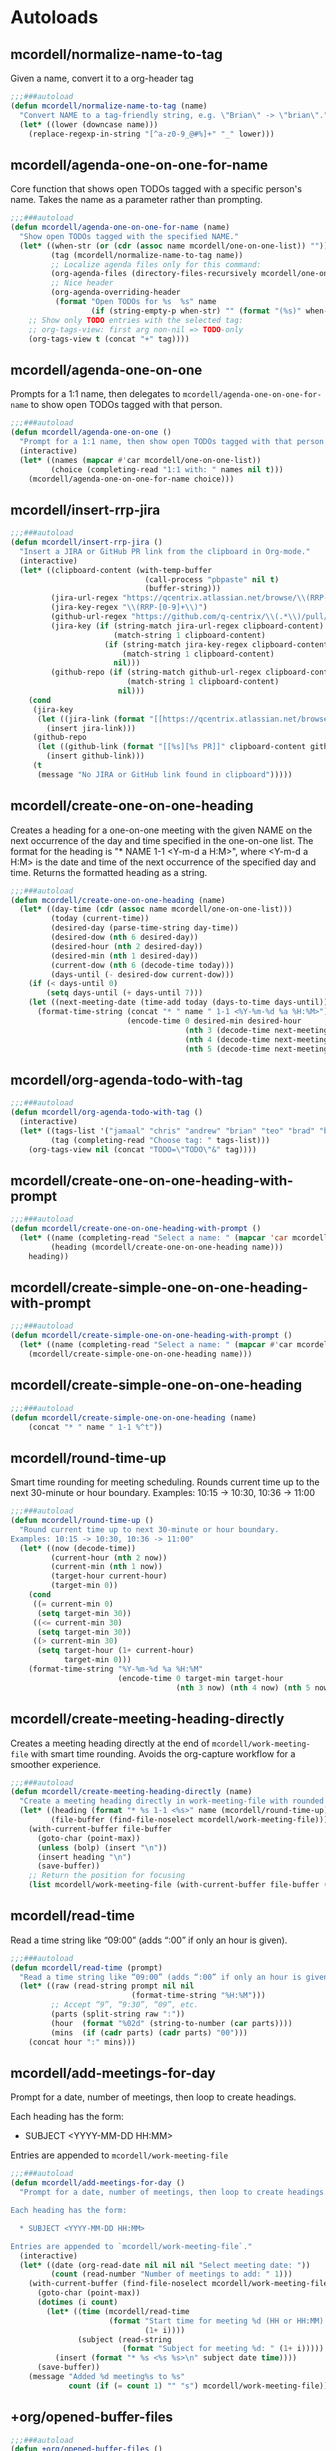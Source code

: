 * Autoloads
** mcordell/normalize-name-to-tag
Given a name, convert it to a org-header tag
#+begin_src emacs-lisp :tangle autoload/my-org.el
;;;###autoload
(defun mcordell/normalize-name-to-tag (name)
  "Convert NAME to a tag-friendly string, e.g. \"Brian\" -> \"brian\"."
  (let* ((lower (downcase name)))
    (replace-regexp-in-string "[^a-z0-9_@#%]+" "_" lower)))
#+end_src

** mcordell/agenda-one-on-one-for-name
Core function that shows open TODOs tagged with a specific person's name. Takes the name as a parameter rather than prompting.
#+begin_src emacs-lisp :tangle autoload/my-org.el
;;;###autoload
(defun mcordell/agenda-one-on-one-for-name (name)
  "Show open TODOs tagged with the specified NAME."
  (let* ((when-str (or (cdr (assoc name mcordell/one-on-one-list)) ""))  ; optional, for header
         (tag (mcordell/normalize-name-to-tag name))
         ;; Localize agenda files only for this command:
         (org-agenda-files (directory-files-recursively mcordell/one-on-one-files-dir "\\.org\\'"))
         ;; Nice header
         (org-agenda-overriding-header
          (format "Open TODOs for %s  %s" name
                  (if (string-empty-p when-str) "" (format "(%s)" when-str)))))
    ;; Show only TODO entries with the selected tag:
    ;; org-tags-view: first arg non-nil => TODO-only
    (org-tags-view t (concat "+" tag))))
#+end_src
** mcordell/agenda-one-on-one
Prompts for a 1:1 name, then delegates to =mcordell/agenda-one-on-one-for-name= to show open TODOs tagged with that person.
#+begin_src emacs-lisp :tangle autoload/my-org.el
;;;###autoload
(defun mcordell/agenda-one-on-one ()
  "Prompt for a 1:1 name, then show open TODOs tagged with that person."
  (interactive)
  (let* ((names (mapcar #'car mcordell/one-on-one-list))
         (choice (completing-read "1:1 with: " names nil t)))
    (mcordell/agenda-one-on-one-for-name choice)))
#+end_src
** mcordell/insert-rrp-jira
#+begin_src emacs-lisp :tangle autoload/my-org.el
;;;###autoload
(defun mcordell/insert-rrp-jira ()
  "Insert a JIRA or GitHub PR link from the clipboard in Org-mode."
  (interactive)
  (let* ((clipboard-content (with-temp-buffer
                              (call-process "pbpaste" nil t)
                              (buffer-string)))
         (jira-url-regex "https://qcentrix.atlassian.net/browse/\\(RRP-[0-9]+\\)")
         (jira-key-regex "\\(RRP-[0-9]+\\)")
         (github-url-regex "https://github.com/q-centrix/\\(.*\\)/pull/[0-9]+")
         (jira-key (if (string-match jira-url-regex clipboard-content)
                       (match-string 1 clipboard-content)
                     (if (string-match jira-key-regex clipboard-content)
                         (match-string 1 clipboard-content)
                       nil)))
         (github-repo (if (string-match github-url-regex clipboard-content)
                          (match-string 1 clipboard-content)
                        nil)))
    (cond
     (jira-key
      (let ((jira-link (format "[[https://qcentrix.atlassian.net/browse/%s][%s]]" jira-key jira-key)))
        (insert jira-link)))
     (github-repo
      (let ((github-link (format "[[%s][%s PR]]" clipboard-content github-repo)))
        (insert github-link)))
     (t
      (message "No JIRA or GitHub link found in clipboard")))))
#+end_src
** mcordell/create-one-on-one-heading
Creates a heading for a one-on-one meeting with the given NAME on the next occurrence of the day and time specified in the one-on-one list.
The format for the heading is "* NAME 1-1 <Y-m-d a H:M>", where <Y-m-d a H:M> is the date and time of the next occurrence of the specified day and time.
Returns the formatted heading as a string.
#+begin_src emacs-lisp :tangle autoload/my-org.el
;;;###autoload
(defun mcordell/create-one-on-one-heading (name)
  (let* ((day-time (cdr (assoc name mcordell/one-on-one-list)))
         (today (current-time))
         (desired-day (parse-time-string day-time))
         (desired-dow (nth 6 desired-day))
         (desired-hour (nth 2 desired-day))
         (desired-min (nth 1 desired-day))
         (current-dow (nth 6 (decode-time today)))
         (days-until (- desired-dow current-dow)))
    (if (< days-until 0)
        (setq days-until (+ days-until 7)))
    (let ((next-meeting-date (time-add today (days-to-time days-until))))
      (format-time-string (concat "* " name " 1-1 <%Y-%m-%d %a %H:%M>")
                          (encode-time 0 desired-min desired-hour
                                       (nth 3 (decode-time next-meeting-date))
                                       (nth 4 (decode-time next-meeting-date))
                                       (nth 5 (decode-time next-meeting-date)))))))
#+end_src
** mcordell/org-agenda-todo-with-tag
#+begin_src emacs-lisp :tangle autoload/my-org.el
;;;###autoload
(defun mcordell/org-agenda-todo-with-tag ()
  (interactive)
  (let* ((tags-list '("jamaal" "chris" "andrew" "brian" "teo" "brad" "brad-b")) ; Define your list of tags here
         (tag (completing-read "Choose tag: " tags-list)))
    (org-tags-view nil (concat "TODO=\"TODO\"&" tag))))
#+end_src
** mcordell/create-one-on-one-heading-with-prompt
#+begin_src emacs-lisp :tangle autoload/my-org.el
;;;###autoload
(defun mcordell/create-one-on-one-heading-with-prompt ()
  (let* ((name (completing-read "Select a name: " (mapcar 'car mcordell/one-on-one-list)))
         (heading (mcordell/create-one-on-one-heading name)))
    heading))
#+end_src
** mcordell/create-simple-one-on-one-heading-with-prompt
#+begin_src emacs-lisp :tangle autoload/my-org.el
;;;###autoload
(defun mcordell/create-simple-one-on-one-heading-with-prompt ()
  (let* ((name (completing-read "Select a name: " (mapcar #'car mcordell/one-on-one-list))))
    (mcordell/create-simple-one-on-one-heading name)))
#+end_src
** mcordell/create-simple-one-on-one-heading
#+begin_src emacs-lisp :tangle autoload/my-org.el
;;;###autoload
(defun mcordell/create-simple-one-on-one-heading (name)
    (concat "* " name " 1-1 %^t"))
#+end_src
** mcordell/round-time-up
Smart time rounding for meeting scheduling. Rounds current time up to the next 30-minute or hour boundary.
Examples: 10:15 -> 10:30, 10:36 -> 11:00
#+begin_src emacs-lisp :tangle autoload/my-org.el
;;;###autoload
(defun mcordell/round-time-up ()
  "Round current time up to next 30-minute or hour boundary.
Examples: 10:15 -> 10:30, 10:36 -> 11:00"
  (let* ((now (decode-time))
         (current-hour (nth 2 now))
         (current-min (nth 1 now))
         (target-hour current-hour)
         (target-min 0))
    (cond
     ((= current-min 0) 
      (setq target-min 30))
     ((<= current-min 30) 
      (setq target-min 30))
     ((> current-min 30) 
      (setq target-hour (1+ current-hour)
            target-min 0)))
    (format-time-string "%Y-%m-%d %a %H:%M" 
                        (encode-time 0 target-min target-hour
                                     (nth 3 now) (nth 4 now) (nth 5 now)))))
#+end_src
** mcordell/create-meeting-heading-directly
Creates a meeting heading directly at the end of =mcordell/work-meeting-file= with smart time rounding. 
Avoids the org-capture workflow for a smoother experience.
#+begin_src emacs-lisp :tangle autoload/my-org.el
;;;###autoload
(defun mcordell/create-meeting-heading-directly (name)
  "Create a meeting heading directly in work-meeting-file with rounded time."
  (let* ((heading (format "* %s 1-1 <%s>" name (mcordell/round-time-up)))
         (file-buffer (find-file-noselect mcordell/work-meeting-file)))
    (with-current-buffer file-buffer
      (goto-char (point-max))
      (unless (bolp) (insert "\n"))
      (insert heading "\n")
      (save-buffer))
    ;; Return the position for focusing
    (list mcordell/work-meeting-file (with-current-buffer file-buffer (point)))))
#+end_src
** mcordell/read-time
Read a time string like “09:00” (adds “:00” if only an hour is given).
#+begin_src emacs-lisp :tangle autoload/my-org.el
;;;###autoload
(defun mcordell/read-time (prompt)
  "Read a time string like “09:00” (adds “:00” if only an hour is given)."
  (let* ((raw (read-string prompt nil nil
                           (format-time-string "%H:%M")))
         ;; Accept “9”, “9:30”, “09”, etc.
         (parts (split-string raw ":"))
         (hour  (format "%02d" (string-to-number (car parts))))
         (mins  (if (cadr parts) (cadr parts) "00")))
    (concat hour ":" mins)))
#+end_src
** mcordell/add-meetings-for-day
Prompt for a date, number of meetings, then loop to create headings.

Each heading has the form:

  * SUBJECT <YYYY-MM-DD HH:MM>

Entries are appended to =mcordell/work-meeting-file=
#+begin_src emacs-lisp :tangle autoload/my-org.el
;;;###autoload
(defun mcordell/add-meetings-for-day ()
  "Prompt for a date, number of meetings, then loop to create headings.

Each heading has the form:

  * SUBJECT <YYYY-MM-DD HH:MM>

Entries are appended to `mcordell/work-meeting-file`."
  (interactive)
  (let* ((date (org-read-date nil nil nil "Select meeting date: "))
         (count (read-number "Number of meetings to add: " 1)))
    (with-current-buffer (find-file-noselect mcordell/work-meeting-file)
      (goto-char (point-max))
      (dotimes (i count)
        (let* ((time (mcordell/read-time
                      (format "Start time for meeting %d (HH or HH:MM): "
                              (1+ i))))
               (subject (read-string
                         (format "Subject for meeting %d: " (1+ i)))))
          (insert (format "* %s <%s %s>\n" subject date time))))
      (save-buffer))
    (message "Added %d meeting%s to %s"
             count (if (= count 1) "" "s") mcordell/work-meeting-file)))
#+end_src
** +org/opened-buffer-files
#+begin_src emacs-lisp :tangle autoload/my-org.el
;;;###autoload
(defun +org/opened-buffer-files ()
  "Return the list of files currently opened in emacs"
  (delete-dups
   (append
    (delq nil (mapcar (lambda (x)
                        (if (and (buffer-file-name x)
                                 (string-match "\\.org$" (buffer-file-name x)))
                            (buffer-file-name x)))
                      (buffer-list)))
    (directory-files-recursively "~/org/qcentrix/people/" "\\.org$" nil)
    ))
  )
#+end_src
** +org/org-pass-link-to-system
#+begin_src emacs-lisp :tangle autoload/my-org.el
;;;###autoload
(defun +org/org-pass-link-to-system  ()
  "Return the list of files currently opened in emacs"
  (delete-dups
   (append
    (delq nil (mapcar (lambda (x)
                        (if (and (buffer-file-name x)
                                 (string-match "\\.org$" (buffer-file-name x)))
                            (buffer-file-name x)))
                      (buffer-list)))
    (directory-files-recursively "~/org/qcentrix/people/" "\\.org$" nil)
    ))
  )
#+end_src
** mcordell/one-on-one-workflow
Complete workflow for one-on-one meetings. This function:
1. Prompts for a person's name using =mcordell/one-on-one-list=
2. Searches for an existing meeting scheduled for today with that person
3. If found, focuses on that subtree
4. If not found, creates a new meeting heading directly in =mcordell/work-meeting-file= with smart time rounding (no disruptive org-capture)
5. After the meeting is set up, creates a vertical split with the agenda/tag view using =mcordell/agenda-one-on-one-for-name= (no double prompting)

#+begin_src emacs-lisp :tangle autoload/my-org.el
;;;###autoload
(defun mcordell/one-on-one-workflow ()
  "Start a one-on-one workflow: select person, find or create meeting, show agenda."
  (interactive)
  (let* ((names (mapcar #'car mcordell/one-on-one-list))
         (chosen-name (completing-read "1:1 with: " names nil t))
         (today-date (format-time-string "%Y-%m-%d"))
         (meeting-heading-pattern (format "^\\* %s 1-1 <%s" chosen-name today-date))
         (org-files (directory-files-recursively mcordell/one-on-one-files-dir "\\.org\\'"))
         (found-meeting nil))
    
    ;; Search for existing meeting today
    (catch 'meeting-found
      (dolist (file org-files)
        (with-current-buffer (find-file-noselect file)
          (save-excursion
            (goto-char (point-min))
            (when (re-search-forward meeting-heading-pattern nil t)
              (setq found-meeting (list file (point)))
              (throw 'meeting-found t))))))
    
    (if found-meeting
        ;; Found existing meeting - focus on it
        (progn
          (find-file (car found-meeting))
          (goto-char (cadr found-meeting))
          (org-show-subtree)
          (message "Found existing meeting for %s today" chosen-name))
      ;; No existing meeting - create new one directly
      (progn
        (let ((meeting-info (mcordell/create-meeting-heading-directly chosen-name)))
          (find-file (car meeting-info))
          (goto-char (cadr meeting-info))
          (org-show-subtree))
        (message "Created new meeting for %s" chosen-name)))
    
    ;; After meeting is set up, create vertical split with agenda view
    (split-window-right)
    (other-window 1)
    (mcordell/agenda-one-on-one-for-name chosen-name)))
#+end_src
* Config
** Vars
*** mcordell/work-org-directory
Define a directory for work org files
#+begin_src emacs-lisp :tangle config.el
(defvar mcordell/work-org-directory "~/org/qcentrix")
#+end_src
*** mcordell/one-on-one-list
#+begin_src emacs-lisp :tangle config.el
(defvar mcordell/one-on-one-list
  '(
    ("Andrew" . "Tuesday 13:00")
    ("Brad" . "Wednesday 9:00")
    ("Chris" . "Tuesday 12:30")
    ("Jamaal" . "Thursday 11:30")
    ("Mark" . "Wednesday 11:00")
    ("Matt" . "Friday 11:30")
    ("Pierce" . "Wednesday 12:30")
    ("Preeti" . "Friday 12:00")
    ("Teo" . "Tuesday 14:30")
    ))
#+end_src
*** mcordell/one-on-one-files-dir
#+begin_src emacs-lisp :tangle config.el
(defvar mcordell/one-on-one-files-dir "~/org/qcentrix/" "Directory whose .org files are searched for 1:1 items.")
#+end_src
*** mcordell/work-meeting-file
Org file where meeting headings are stored.
#+begin_src emacs-lisp :tangle config.el
(defvar mcordell/work-meeting-file "~/org/qcentrix/meetings.org" "Org file where meeting headings are stored.")
#+end_src

** Main Config
*** org configuration
**** Keywords
#+begin_src emacs-lisp :tangle config.el
(after! org
  (setq org-todo-keywords
        '((sequence
           "TODO(t)"             ; A task that needs doing & is ready to do
           "PROJ(p)"             ; A project, which usually contains other tasks
           "LOOP(r)"             ; A recurring task
           "QUEST(q)"            ; A question
           "STRT(s)"             ; A task that is in progress
           "WAIT(w@/!)"          ; Something external is holding up this task
           "HOLD(h)"             ; This task is paused/on hold because of me
           "IDEA(i)"             ; An unconfirmed and unapproved task or notion
           "DELG(l@/!)"
           "|"
           "DONE(d)"    ; Task successfully completed
           "KILL(k)")   ; Task was cancelled, aborted or is no longer applicable
          (sequence
           "[ ](T)"                     ; A task that needs doing
           "[-](S)"                     ; Task is in progress
           "[?](W)"                     ; Task is being held up or paused
           "|"
           "[X](D)")                    ; Task was completed
          (sequence
           "|"
           "OKAY(o)"
           "YES(y)"
           "NO(n)"))
        org-todo-keyword-faces
        '(("[-]" . +org-todo-active)
          ("STRT" . +org-todo-active)
          ("QUEST" . +org-todo-active)
          ("[?]" . +org-todo-onhold)
          ("WAIT" . +org-todo-onhold)
          ("DELG" . +org-todo-onhold)
          ("HOLD" . +org-todo-onhold)
          ("PROJ" . +org-todo-project)
          ("NO" . +org-todo-cancel)
          ("KILL" . +org-todo-cancel))
        org-default-priority 67))
#+end_src
**** Main
#+begin_src emacs-lisp :tangle config.el
(after! org
  (add-hook 'org-open-link-functions '+org/org-pass-link-to-system)
  (set-company-backend! 'org-mode '(company-capf))
  (setq org-refile-targets '((+org/opened-buffer-files :maxlevel . 9))
        org-refile-use-outline-path 'file
        org-outline-path-complete-in-steps nil
        org-refile-allow-creating-parent-nodes 'confirm
        )
  )
#+end_src
*** capture templates
#+begin_src emacs-lisp :tangle config.el
(after! org (setq-default org-capture-templates '(("s" "ruby snippet" entry (file "~/org/notes.org")
                                                   "* Snippet: %a
,#+BEGIN_SRC %^{sourcetype}
 %c
,#+END_SRC")

                                                  ("t" "Task" entry (file "~/org/todos.org")
                                                   "* TODO %?
 %i
 %a")
                                                  ("n" "note" entry (file "~/org/notes.org")
                                                   "* %? :NOTE:

%U
%a
")                                                 ("i" "idea" entry (file "~/org/inbox.org")
                                                   "* %?

%U
%a
")
                                                  ("r" "review" entry (file+headline
                                                                       "~/org/qcentrix/qcentrix.org"
                                                                       "Reviews")
                                                   "** TODO [[%c][%^{description}]] :%^{repo|reg-api|reg-imp|reg-web}:")

                                                  ("o" "One on One" entry
                                                   (file "~/org/qcentrix/big_board.org")
                                                   "%(mcordell/create-one-on-one-heading-with-prompt)
%?"
                                                   :empty-lines 1
                                                   :unnarrowed t
                                                   :jump-to-captured t
                                                   )
                                                  ("g" "simple o3" entry (file mcordell/work-meeting-file)
                                                   "%(mcordell/create-simple-one-on-one-heading-with-prompt)
%?"
                                                   :empty-lines 1
                                                   :unnarrowed t
                                                   :jump-to-captured t
                                                   )
                                                  ("m" "Meeting" entry (file "~/org/qcentrix/qcentrix.org")
                                                   "* %^{Subject} %^t<%<%Y-%m-%d %H:00>>
%?
")
                                                  ("a" "q-centrix task" entry (file+headline "~/org/qcentrix/big_board.org" "Tasks")
                                                   "* TODO %^{Subject}
%?
")
                                                  ("x" "Q-Centrix Note" entry (file
                                                                               "~/org/qcentrix/qcentrix.org")
                                                   "* %? %t
"))


                          )
  )
#+end_src

*** agenda views
#+begin_src emacs-lisp :tangle config.el
(after! org
  (setq org-agenda-custom-commands '(
                                     ("o" "Work tasks"
                                      ((tags-todo "*"
                                                  ((org-agenda-overriding-header "Work tasks")))
                                       )
                                      ((org-agenda-files
                                        (directory-files-recursively "~/org/qcentrix/" "\\.org\\'")))
                                      )
                                     ("w" "multiple"
                                      ((agenda ""
                                               ((org-agenda-start-day "0d")
                                                (org-agenda-span 1)
                                                ;; Keep only TODO/QUEST items in the agenda block
                                                (org-agenda-skip-function
                                                 (lambda ()
                                                   (save-excursion
                                                     (org-back-to-heading t)
                                                     (let ((kw (org-get-todo-state)))
                                                       (unless (member kw '("TODO" "QUEST"))
                                                         (or (outline-next-heading) (point-max)))))))))
                                       ;; High priority list, limited to TODO|QUEST and A/B priority
                                       (tags-todo "+TODO={TODO\\|QUEST}+PRIORITY={A\\|B}"
                                                  ((org-agenda-overriding-header "High Priority:")
                                                   (org-agenda-sorting-strategy '(priority-down)))))
                                      ;; Settings applied to all blocks in this command
                                      ((org-agenda-files
                                        (directory-files-recursively "~/org/qcentrix/" "\\.org\\'"))))                                       )
        )
  )
#+end_src
** Org-mac-link extension
#+begin_src emacs-lisp :tangle config.el
(use-package! org-mac-link
  :after org
  :init
  (defun as-get-selected-finder-items ()
    (do-applescript (concat "tell application \"Finder\"\n" " set theSelection to the selection\n"
                            " set links to {}\n" " repeat with theItem in theSelection\n"
                            " set theLink to \"file+sys://\" & (POSIX path of (theItem as string)) & \"::split::\" & (get the name of theItem) & \"\n\"\n"
                            " copy theLink to the end of links\n" " end repeat\n"
                            " return links as string\n" "end tell\n")))

  (defun as-get-selected-mailmate-message ()
    (do-applescript (concat "tell application \"MailMate\"\n" " set allMessages to messages\n"
                            " set theMessage to item 1 of allMessages\n"
                            " return (message url of theMessage) & \"::split::\" & (name of theMessage)\n"
                            " end tell\n")))
  (defun org-mac-mailmate-item-get-selected ()
    (interactive)
    (message "Applescript: Getting mailmate message...")
    (org-mac-link-paste-applescript-links (as-get-selected-mailmate-message)))

  (defun org-mac-mailmate-insert-selected ()
    (interactive)
    (insert (org-mac-mailmate-item-get-selected)))
  (defun org-mac-link-applescript-chrome-get-frontmost-url ()
    "AppleScript to get the links to the frontmost window of the Chrome.app."
    (let ((result
           (org-mac-link-do-applescript
            (concat
             "set frontmostApplication to path to frontmost application\n"
             "tell application \"Brave\"\n"
             "	set theUrl to get URL of active tab of first window\n"
             "	set theResult to (get theUrl) & \"::split::\" & (get name of window 1)\n"
             "end tell\n"
             "activate application (frontmostApplication as text)\n"
             "set links to {}\n"
             "copy theResult to the end of links\n"
             "return links as string\n"))))
      (replace-regexp-in-string
       "^\"\\|\"$" "" (car (split-string result "[\r\n]+" t)))))

  )
#+end_src
** Calendar tooling
#+begin_src emacs-lisp :tangle config.el
(use-package! calfw-org
  :after org
  :config
  (defun my/open-calendar ()
    (interactive)
    (cfw:open-org-calendar)))

(after! calfw
  ;; Custom RET handler
  (defun my/cfw-open-entry-at-point ()
    "Show the calendar item details at point, if any."
    (interactive)
    (let ((cp (cfw:get-cur-cell)))
      (when cp
        (let ((contents (cfw:cp-get-contents cp)))
          (if contents
              (cfw:show-details contents)
            (message "No entry under cursor."))))))

  ;; Override RET key in calendar view
  (define-key cfw:calendar-mode-map (kbd "RET") #'my/cfw-open-entry-at-point))
#+end_src

